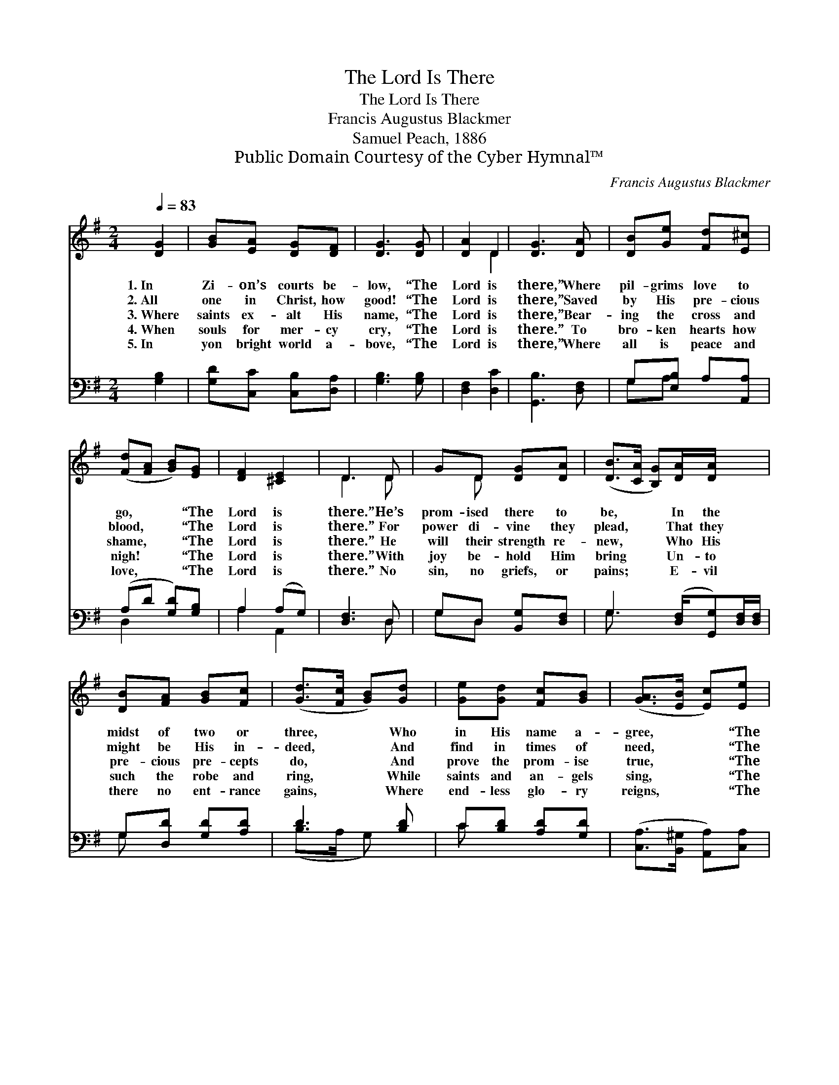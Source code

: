 X:1
T:The Lord Is There
T:The Lord Is There
T:Francis Augustus Blackmer
T:Samuel Peach, 1886
T:Public Domain Courtesy of the Cyber Hymnal™
C:Francis Augustus Blackmer
Z:Public Domain
Z:Courtesy of the Cyber Hymnal™
%%score ( 1 2 ) ( 3 4 )
L:1/8
Q:1/4=83
M:2/4
K:G
V:1 treble 
V:2 treble 
V:3 bass 
V:4 bass 
V:1
 [DG]2 | [GB][EA] [DG][DF] | [DG]3 [DG] | [DA]2 D2 | [DG]3 [DA] | [DB][Ge] [Fd][E^c] | %6
w: 1.~In|Zi- on’s courts be-|low, “The|Lord is|there,” Where|pil- grims love to|
w: 2.~All|one in Christ, how|good! “The|Lord is|there,” Saved|by His pre- cious|
w: 3.~Where|saints ex- alt His|name, “The|Lord is|there,” Bear-|ing the cross and|
w: 4.~When|souls for mer- cy|cry, “The|Lord is|there.” To|bro- ken hearts how|
w: 5.~In|yon bright world a-|bove, “The|Lord is|there,” Where|all is peace and|
 ([Fd][FA] [GB])[EG] | [DF]2 [^CE]2 | D3 D | GD [DG][DA] | ([DB]>[CA] [B,G])[DA]/[DA]/ x3/2 | %11
w: go, * * “The|Lord is|there.” He’s|prom- ised there to|be, * * In the|
w: blood, * * “The|Lord is|there.” For|power di- vine they|plead, * * That they|
w: shame, * * “The|Lord is|there.” He|will their strength re-|new, * * Who His|
w: nigh! * * “The|Lord is|there.” With|joy be- hold Him|bring * * Un- to|
w: love, * * “The|Lord is|there.” No|sin, no griefs, or|pains; * * E- vil|
 [DB][FA] [GB][Fc] | ([Gd]>[Fc] [GB])[Gd] | [Ge][Gd] [Fc][GB] | ([GA]>[EB] [Ec])[Ee] | %15
w: midst of two or|three, * * Who|in His name a-|gree, * * “The|
w: might be His in-|deed, * * And|find in times of|need, * * “The|
w: pre- cious pre- cepts|do, * * And|prove the prom- ise|true, * * “The|
w: such the robe and|ring, * * While|saints and an- gels|sing, * * “The|
w: there no ent- rance|gains, * * Where|end- less glo- ry|reigns, * * “The|
 [Fd]2 [DF]2 | !fermata![DG]2 |] %17
w: Lord is|there.”|
w: Lord is|there.”|
w: Lord is|there.”|
w: Lord is|there.”|
w: Lord is|there.”|
V:2
 x2 | x4 | x4 | x2 D2 | x4 | x4 | x4 | x4 | D3 D | x D x2 | x11/2 | x4 | x4 | x4 | x4 | x4 | x2 |] %17
V:3
 [G,B,]2 | [G,D][C,C] [C,B,][D,A,] | [G,B,]3 [G,B,] | [D,F,]2 [D,C]2 | [G,,B,]3 [D,F,] | %5
 G,[E,B,] A,[A,,A,] | (A,D [G,D])[G,B,] | A,2 (A,G,) | [D,F,]3 D, | G,D, [B,,G,][D,F,] | %10
 G,3 ([D,F,]/[G,,G,])[D,F,]/[D,F,]/ | G,[D,D] [G,D][A,D] | D3 [B,D] | C[B,D] [A,D][G,D] | %14
 ([C,A,]>[B,,^G,] [A,,A,])[C,A,] | [D,A,]2 [D,C]2 | !fermata![G,,B,]2 |] %17
V:4
 x2 | x4 | x4 | x4 | x4 | G,A, x2 | D,2 x2 | A,2 A,,2 | x3 D, | G,D, x2 | G,3/2 x4 | G, x3 | %12
 (B,>A, G,) x | C x3 | x4 | x4 | x2 |] %17

